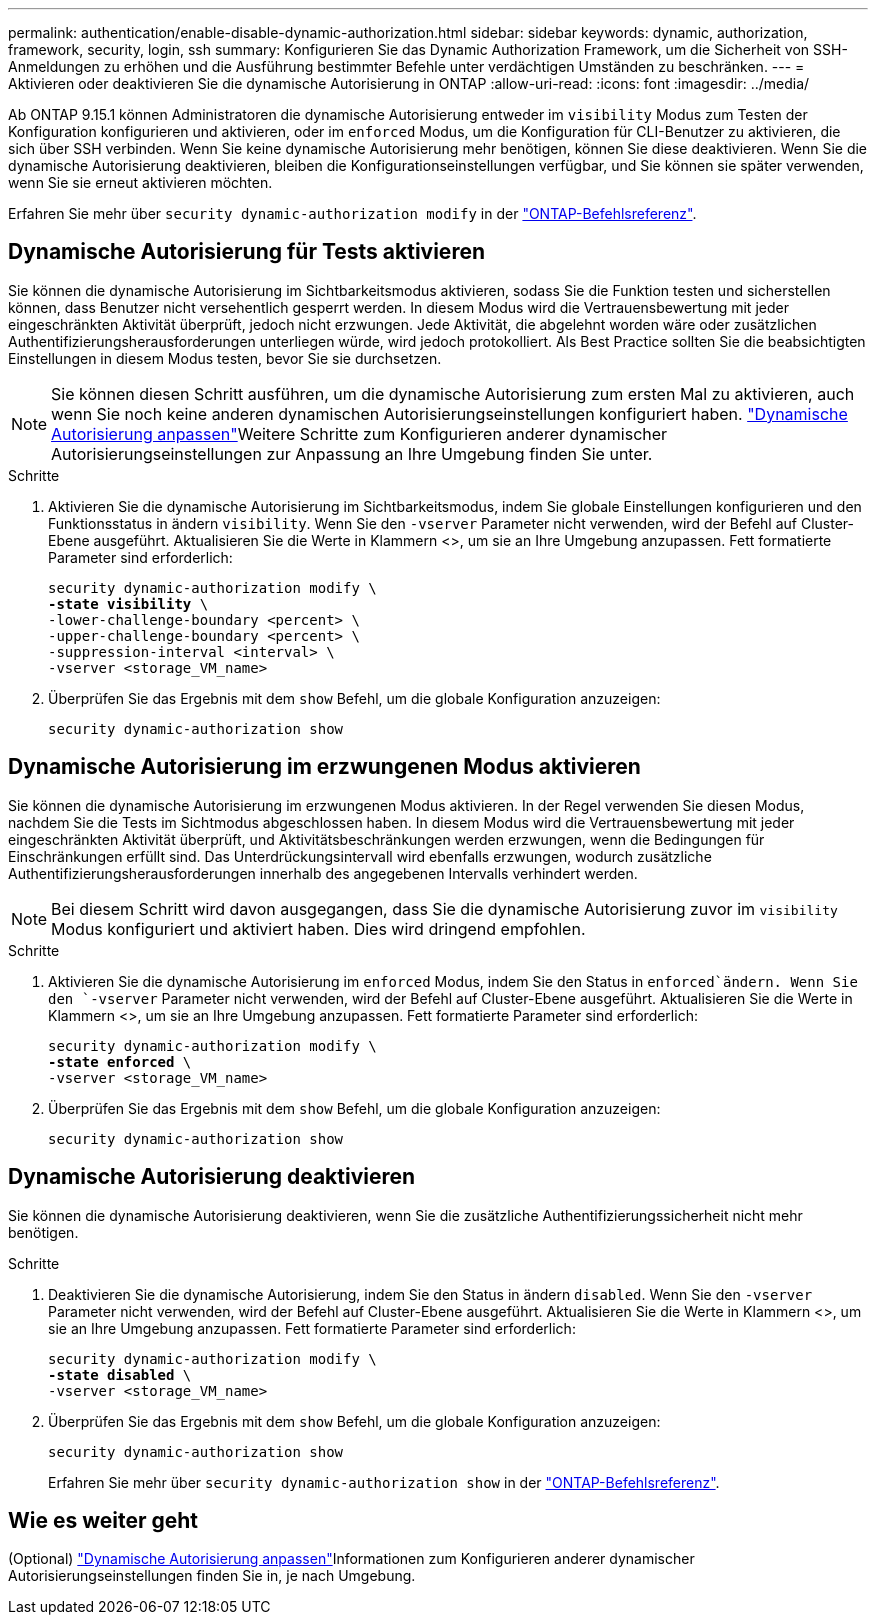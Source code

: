 ---
permalink: authentication/enable-disable-dynamic-authorization.html 
sidebar: sidebar 
keywords: dynamic, authorization, framework, security, login, ssh 
summary: Konfigurieren Sie das Dynamic Authorization Framework, um die Sicherheit von SSH-Anmeldungen zu erhöhen und die Ausführung bestimmter Befehle unter verdächtigen Umständen zu beschränken. 
---
= Aktivieren oder deaktivieren Sie die dynamische Autorisierung in ONTAP
:allow-uri-read: 
:icons: font
:imagesdir: ../media/


[role="lead"]
Ab ONTAP 9.15.1 können Administratoren die dynamische Autorisierung entweder im `visibility` Modus zum Testen der Konfiguration konfigurieren und aktivieren, oder im `enforced` Modus, um die Konfiguration für CLI-Benutzer zu aktivieren, die sich über SSH verbinden. Wenn Sie keine dynamische Autorisierung mehr benötigen, können Sie diese deaktivieren. Wenn Sie die dynamische Autorisierung deaktivieren, bleiben die Konfigurationseinstellungen verfügbar, und Sie können sie später verwenden, wenn Sie sie erneut aktivieren möchten.

Erfahren Sie mehr über `security dynamic-authorization modify` in der link:https://docs.netapp.com/us-en/ontap-cli/security-dynamic-authorization-modify.html["ONTAP-Befehlsreferenz"^].



== Dynamische Autorisierung für Tests aktivieren

Sie können die dynamische Autorisierung im Sichtbarkeitsmodus aktivieren, sodass Sie die Funktion testen und sicherstellen können, dass Benutzer nicht versehentlich gesperrt werden. In diesem Modus wird die Vertrauensbewertung mit jeder eingeschränkten Aktivität überprüft, jedoch nicht erzwungen. Jede Aktivität, die abgelehnt worden wäre oder zusätzlichen Authentifizierungsherausforderungen unterliegen würde, wird jedoch protokolliert. Als Best Practice sollten Sie die beabsichtigten Einstellungen in diesem Modus testen, bevor Sie sie durchsetzen.


NOTE: Sie können diesen Schritt ausführen, um die dynamische Autorisierung zum ersten Mal zu aktivieren, auch wenn Sie noch keine anderen dynamischen Autorisierungseinstellungen konfiguriert haben. link:configure-dynamic-authorization.html["Dynamische Autorisierung anpassen"]Weitere Schritte zum Konfigurieren anderer dynamischer Autorisierungseinstellungen zur Anpassung an Ihre Umgebung finden Sie unter.

.Schritte
. Aktivieren Sie die dynamische Autorisierung im Sichtbarkeitsmodus, indem Sie globale Einstellungen konfigurieren und den Funktionsstatus in ändern `visibility`. Wenn Sie den `-vserver` Parameter nicht verwenden, wird der Befehl auf Cluster-Ebene ausgeführt. Aktualisieren Sie die Werte in Klammern <>, um sie an Ihre Umgebung anzupassen. Fett formatierte Parameter sind erforderlich:
+
[source, subs="specialcharacters,quotes"]
----
security dynamic-authorization modify \
*-state visibility* \
-lower-challenge-boundary <percent> \
-upper-challenge-boundary <percent> \
-suppression-interval <interval> \
-vserver <storage_VM_name>
----
. Überprüfen Sie das Ergebnis mit dem `show` Befehl, um die globale Konfiguration anzuzeigen:
+
[source, console]
----
security dynamic-authorization show
----




== Dynamische Autorisierung im erzwungenen Modus aktivieren

Sie können die dynamische Autorisierung im erzwungenen Modus aktivieren. In der Regel verwenden Sie diesen Modus, nachdem Sie die Tests im Sichtmodus abgeschlossen haben. In diesem Modus wird die Vertrauensbewertung mit jeder eingeschränkten Aktivität überprüft, und Aktivitätsbeschränkungen werden erzwungen, wenn die Bedingungen für Einschränkungen erfüllt sind. Das Unterdrückungsintervall wird ebenfalls erzwungen, wodurch zusätzliche Authentifizierungsherausforderungen innerhalb des angegebenen Intervalls verhindert werden.


NOTE: Bei diesem Schritt wird davon ausgegangen, dass Sie die dynamische Autorisierung zuvor im `visibility` Modus konfiguriert und aktiviert haben. Dies wird dringend empfohlen.

.Schritte
. Aktivieren Sie die dynamische Autorisierung im `enforced` Modus, indem Sie den Status in `enforced`ändern. Wenn Sie den `-vserver` Parameter nicht verwenden, wird der Befehl auf Cluster-Ebene ausgeführt. Aktualisieren Sie die Werte in Klammern <>, um sie an Ihre Umgebung anzupassen. Fett formatierte Parameter sind erforderlich:
+
[source, subs="specialcharacters,quotes"]
----
security dynamic-authorization modify \
*-state enforced* \
-vserver <storage_VM_name>
----
. Überprüfen Sie das Ergebnis mit dem `show` Befehl, um die globale Konfiguration anzuzeigen:
+
[source, console]
----
security dynamic-authorization show
----




== Dynamische Autorisierung deaktivieren

Sie können die dynamische Autorisierung deaktivieren, wenn Sie die zusätzliche Authentifizierungssicherheit nicht mehr benötigen.

.Schritte
. Deaktivieren Sie die dynamische Autorisierung, indem Sie den Status in ändern `disabled`. Wenn Sie den `-vserver` Parameter nicht verwenden, wird der Befehl auf Cluster-Ebene ausgeführt. Aktualisieren Sie die Werte in Klammern <>, um sie an Ihre Umgebung anzupassen. Fett formatierte Parameter sind erforderlich:
+
[source, subs="specialcharacters,quotes"]
----
security dynamic-authorization modify \
*-state disabled* \
-vserver <storage_VM_name>
----
. Überprüfen Sie das Ergebnis mit dem `show` Befehl, um die globale Konfiguration anzuzeigen:
+
[source, console]
----
security dynamic-authorization show
----
+
Erfahren Sie mehr über `security dynamic-authorization show` in der link:https://docs.netapp.com/us-en/ontap-cli/security-dynamic-authorization-show.html["ONTAP-Befehlsreferenz"^].





== Wie es weiter geht

(Optional) link:configure-dynamic-authorization.html["Dynamische Autorisierung anpassen"]Informationen zum Konfigurieren anderer dynamischer Autorisierungseinstellungen finden Sie in, je nach Umgebung.
